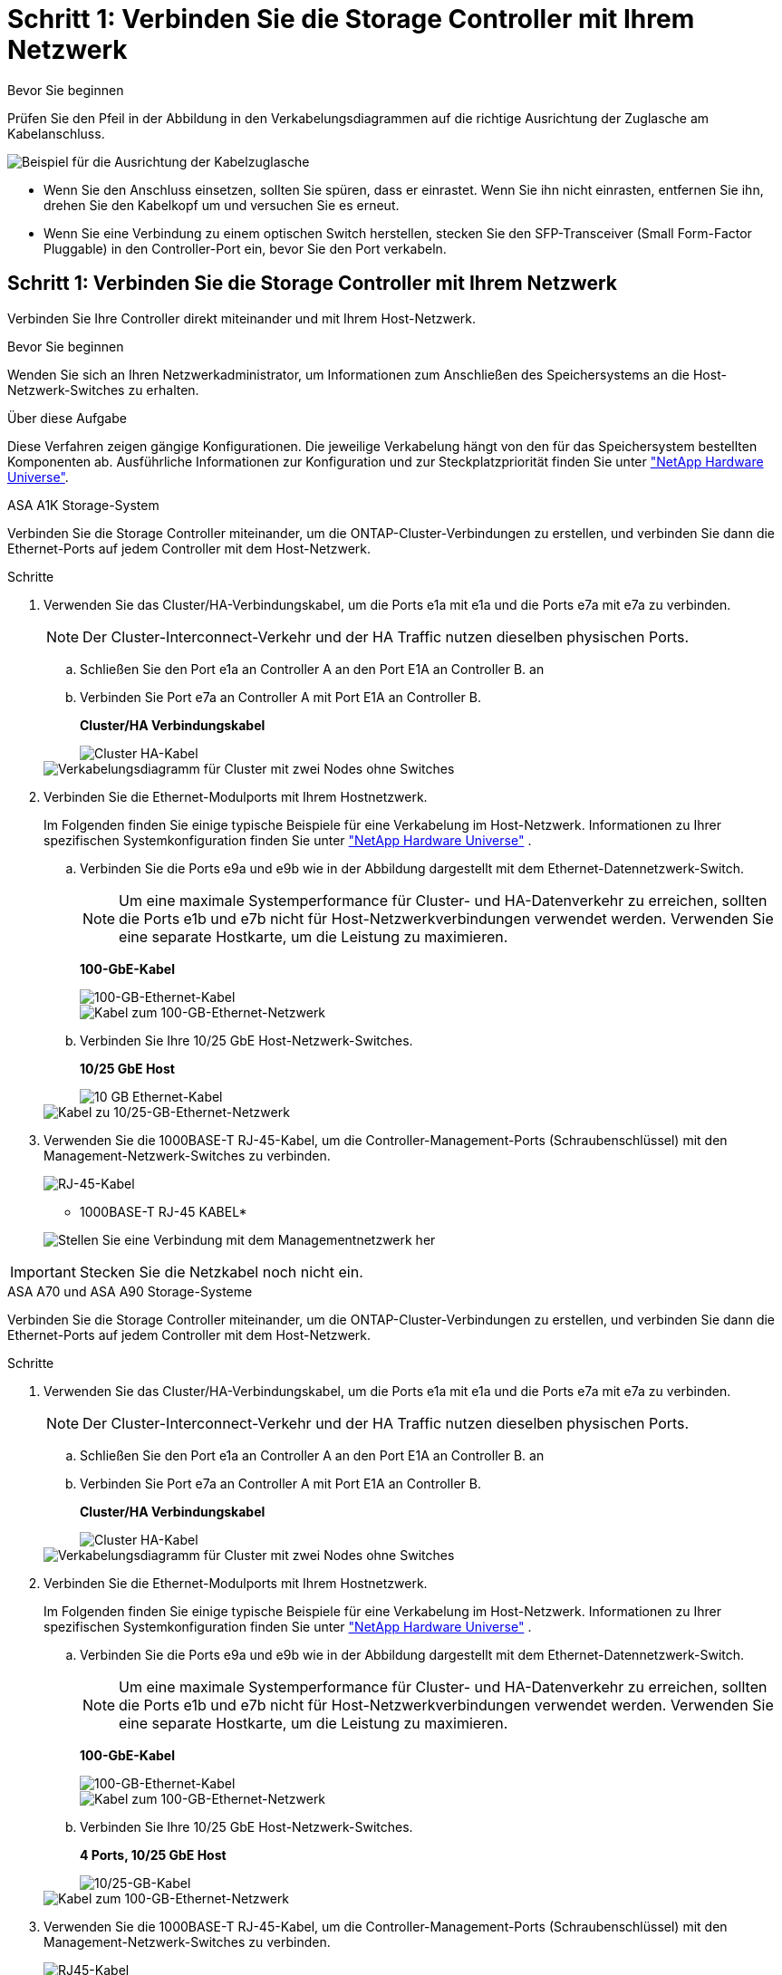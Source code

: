 = Schritt 1: Verbinden Sie die Storage Controller mit Ihrem Netzwerk
:allow-uri-read: 


.Bevor Sie beginnen
Prüfen Sie den Pfeil in der Abbildung in den Verkabelungsdiagrammen auf die richtige Ausrichtung der Zuglasche am Kabelanschluss.

image::../media/drw_cable_pull_tab_direction_ieops-1699.svg[Beispiel für die Ausrichtung der Kabelzuglasche]

* Wenn Sie den Anschluss einsetzen, sollten Sie spüren, dass er einrastet. Wenn Sie ihn nicht einrasten, entfernen Sie ihn, drehen Sie den Kabelkopf um und versuchen Sie es erneut.
* Wenn Sie eine Verbindung zu einem optischen Switch herstellen, stecken Sie den SFP-Transceiver (Small Form-Factor Pluggable) in den Controller-Port ein, bevor Sie den Port verkabeln.




== Schritt 1: Verbinden Sie die Storage Controller mit Ihrem Netzwerk

Verbinden Sie Ihre Controller direkt miteinander und mit Ihrem Host-Netzwerk.

.Bevor Sie beginnen
Wenden Sie sich an Ihren Netzwerkadministrator, um Informationen zum Anschließen des Speichersystems an die Host-Netzwerk-Switches zu erhalten.

.Über diese Aufgabe
Diese Verfahren zeigen gängige Konfigurationen. Die jeweilige Verkabelung hängt von den für das Speichersystem bestellten Komponenten ab. Ausführliche Informationen zur Konfiguration und zur Steckplatzpriorität finden Sie unter link:https://hwu.netapp.com["NetApp Hardware Universe"^].

[role="tabbed-block"]
====
.ASA A1K Storage-System
--
Verbinden Sie die Storage Controller miteinander, um die ONTAP-Cluster-Verbindungen zu erstellen, und verbinden Sie dann die Ethernet-Ports auf jedem Controller mit dem Host-Netzwerk.

.Schritte
. Verwenden Sie das Cluster/HA-Verbindungskabel, um die Ports e1a mit e1a und die Ports e7a mit e7a zu verbinden.
+

NOTE: Der Cluster-Interconnect-Verkehr und der HA Traffic nutzen dieselben physischen Ports.

+
.. Schließen Sie den Port e1a an Controller A an den Port E1A an Controller B. an
.. Verbinden Sie Port e7a an Controller A mit Port E1A an Controller B.
+
*Cluster/HA Verbindungskabel*

+
image::../media/oie_cable_25Gb_Ethernet_SFP28_IEOPS-1069.svg[Cluster HA-Kabel]

+
image::../media/drw_a1k_tnsc_cluster_cabling_ieops-1648.svg[Verkabelungsdiagramm für Cluster mit zwei Nodes ohne Switches]



. Verbinden Sie die Ethernet-Modulports mit Ihrem Hostnetzwerk.
+
Im Folgenden finden Sie einige typische Beispiele für eine Verkabelung im Host-Netzwerk. Informationen zu Ihrer spezifischen Systemkonfiguration finden Sie unter link:https://hwu.netapp.com["NetApp Hardware Universe"^] .

+
.. Verbinden Sie die Ports e9a und e9b wie in der Abbildung dargestellt mit dem Ethernet-Datennetzwerk-Switch.
+

NOTE: Um eine maximale Systemperformance für Cluster- und HA-Datenverkehr zu erreichen, sollten die Ports e1b und e7b nicht für Host-Netzwerkverbindungen verwendet werden. Verwenden Sie eine separate Hostkarte, um die Leistung zu maximieren.

+
*100-GbE-Kabel*

+
image::../media/oie_cable_sfp_gbe_copper.png[100-GB-Ethernet-Kabel]

+
image::../media/drw_a1k_network_cabling1_ieops-1649.svg[Kabel zum 100-GB-Ethernet-Netzwerk]

.. Verbinden Sie Ihre 10/25 GbE Host-Netzwerk-Switches.
+
*10/25 GbE Host*

+
image::../media/oie_cable_sfp_gbe_copper.png[10 GB Ethernet-Kabel]

+
image::../media/drw_a1k_network_cabling2_ieops-1650.svg[Kabel zu 10/25-GB-Ethernet-Netzwerk]



. Verwenden Sie die 1000BASE-T RJ-45-Kabel, um die Controller-Management-Ports (Schraubenschlüssel) mit den Management-Netzwerk-Switches zu verbinden.
+
image::../media/oie_cable_rj45.png[RJ-45-Kabel]

+
* 1000BASE-T RJ-45 KABEL*

+
image::../media/drw_a1k_management_connection_ieops-1651.svg[Stellen Sie eine Verbindung mit dem Managementnetzwerk her]




IMPORTANT: Stecken Sie die Netzkabel noch nicht ein.

--
.ASA A70 und ASA A90 Storage-Systeme
--
Verbinden Sie die Storage Controller miteinander, um die ONTAP-Cluster-Verbindungen zu erstellen, und verbinden Sie dann die Ethernet-Ports auf jedem Controller mit dem Host-Netzwerk.

.Schritte
. Verwenden Sie das Cluster/HA-Verbindungskabel, um die Ports e1a mit e1a und die Ports e7a mit e7a zu verbinden.
+

NOTE: Der Cluster-Interconnect-Verkehr und der HA Traffic nutzen dieselben physischen Ports.

+
.. Schließen Sie den Port e1a an Controller A an den Port E1A an Controller B. an
.. Verbinden Sie Port e7a an Controller A mit Port E1A an Controller B.
+
*Cluster/HA Verbindungskabel*

+
image::../media/oie_cable_25Gb_Ethernet_SFP28_IEOPS-1069.svg[Cluster HA-Kabel]



+
image::../media/drw_70-90_tnsc_cluster_cabling_ieops-1653.svg[Verkabelungsdiagramm für Cluster mit zwei Nodes ohne Switches]

. Verbinden Sie die Ethernet-Modulports mit Ihrem Hostnetzwerk.
+
Im Folgenden finden Sie einige typische Beispiele für eine Verkabelung im Host-Netzwerk. Informationen zu Ihrer spezifischen Systemkonfiguration finden Sie unter link:https://hwu.netapp.com["NetApp Hardware Universe"^] .

+
.. Verbinden Sie die Ports e9a und e9b wie in der Abbildung dargestellt mit dem Ethernet-Datennetzwerk-Switch.
+

NOTE: Um eine maximale Systemperformance für Cluster- und HA-Datenverkehr zu erreichen, sollten die Ports e1b und e7b nicht für Host-Netzwerkverbindungen verwendet werden. Verwenden Sie eine separate Hostkarte, um die Leistung zu maximieren.

+
*100-GbE-Kabel*

+
image::../media/oie_cable_sfp_gbe_copper.png[100-GB-Ethernet-Kabel]

+
image::../media/drw_70-90_network_cabling1_ieops-1654.svg[Kabel zum 100-GB-Ethernet-Netzwerk]

.. Verbinden Sie Ihre 10/25 GbE Host-Netzwerk-Switches.
+
*4 Ports, 10/25 GbE Host*

+
image::../media/oie_cable_sfp_gbe_copper.png[10/25-GB-Kabel]

+
image::../media/drw_70-90_network_cabling2_ieops-1655.svg[Kabel zum 100-GB-Ethernet-Netzwerk]



. Verwenden Sie die 1000BASE-T RJ-45-Kabel, um die Controller-Management-Ports (Schraubenschlüssel) mit den Management-Netzwerk-Switches zu verbinden.
+
image::../media/oie_cable_rj45.png[RJ45-Kabel]

+
* 1000BASE-T RJ-45 KABEL*

+
image::../media/drw_70-90_management_connection_ieops-1656.svg[Stellen Sie eine Verbindung mit dem Managementnetzwerk her]




IMPORTANT: Stecken Sie die Netzkabel noch nicht ein.

--
====


== Schritt 2: Verbinden Sie Ihre Storage Controller mit den Storage Shelfs

Die folgenden Verkabelungsverfahren zeigen, wie Sie Ihre Controller mit einem Shelf und zwei Shelfs verbinden. Sie können bis zu vier Shelfs direkt mit Ihren Controllern verbinden.

[role="tabbed-block"]
====
.ASA A1K System
--
Wählen Sie eine der folgenden Verkabelungsoptionen, die Ihrem Setup entsprechen.

.Option 1: Controller mit einem NS224 Storage-Shelf verkabeln
[%collapsible]
=====
Verbinden Sie jeden Controller mit den NSMs im NS224-Shelf. Die Grafik zeigt die Verkabelung von den einzelnen Controllern: Die Verkabelung von Controller A wird blau und die Verkabelung von Controller B gelb dargestellt.

.Schritte
. Verbinden Sie auf Controller A die folgenden Ports:
+
.. Verbinden Sie Port e11a mit NSM A Port e0a.
.. Verbinden Sie Port e11b mit Port NSM B Port e0b.
+
image:../media/drw_a1k_1shelf_cabling_a_ieops-1703.svg["Controller A e11a und e11b zu einem einzelnen NS224 Shelf"]



. Verbinden Sie an Controller B die folgenden Ports:
+
.. Verbinden Sie Port e11a mit NSM B Port e0a.
.. Verbinden Sie Port e11b mit NSM A Port e0b.
+
image:../media/drw_a1k_1shelf_cabling_b_ieops-1704.svg["Verkabeln Sie die Controller B-Ports e11a und e11b mit einem NS224-Shelf"]





=====
.Option 2: Controller mit zwei NS224 Storage-Shelfs verkabeln
[%collapsible]
=====
Verbinden Sie jeden Controller bei beiden NS224-Shelfs mit den NSMs. Die Grafik zeigt die Verkabelung von den einzelnen Controllern: Die Verkabelung von Controller A wird blau und die Verkabelung von Controller B gelb dargestellt.

.Schritte
. Verbinden Sie auf Controller A die folgenden Ports:
+
.. Verbinden Sie Port e11a mit Shelf 1 NSM A Port e0a.
.. Verbinden Sie den Port e11b mit dem Shelf 2 NSM B-Port e0b.
.. Verbinden Sie Port e10a mit Shelf 2 NSM A Port E0a.
.. Verbinden Sie Port e10b mit Shelf 1 NSM A Port e0b.
+
image:../media/drw_a1k_2shelf_cabling_a_ieops-1705.svg["Controller-zu-Shelf-Verbindungen für Controller A"]



. Verbinden Sie an Controller B die folgenden Ports:
+
.. Verbinden Sie Port e11a mit Shelf 1 NSM B Port e0a.
.. Verbinden Sie Port e11b mit Shelf 2 NSM A Port e0b.
.. Verbinden Sie Port e10a mit Shelf 2 NSM B Port e0a.
.. Verbinden Sie Port e10b mit Shelf 1 NSM A Port e0b.
+
image:../media/drw_a1k_2shelf_cabling_b_ieops-1706.svg["Controller-zu-Shelf-Verbindungen für Controller B"]





=====
--
.Systeme ASA A70 und A90
--
Wählen Sie eine der folgenden Verkabelungsoptionen, die Ihrem Setup entsprechen.

.Option 1: Verbinden Sie die Controller mit einem NS224 Storage-Shelf
[%collapsible]
=====
Verbinden Sie jeden Controller mit den NSMs im NS224-Shelf. Die Grafik zeigt die Verkabelung von den einzelnen Controllern: Die Verkabelung von Controller A wird blau und die Verkabelung von Controller B gelb dargestellt.

*100 GbE QSFP28 Kupferkabel*

image::../media/oie_cable100_gbe_qsfp28.png[100-GbE-QSFP28-Kupferkabel]

.Schritte
. Verbinden Sie den Controller A-Port e11a mit dem NSM A-Port e0a.
. Verbinden Sie den Controller A-Port e11b mit dem Port NSM B Port e0b.
+
image:../media/drw_a70-90_1shelf_cabling_a_ieops-1731.svg["Controller A e11a und e11b zu einem einzelnen NS224 Shelf"]

. Verbinden Sie den Port e11a von Controller B mit dem Port e0a von NSM B.
. Verbinden Sie den Port e11b des Controllers B mit dem Port e0b des NSM A.
+
image:../media/drw_a70-90_1shelf_cabling_b_ieops-1732.svg["Controller B e11a und e11b zu einem einzelnen NS224 Shelf"]



=====
.Option 2: Verbinden Sie Ihre Controller mit zwei NS224 Storage-Shelfs
[%collapsible]
=====
Verbinden Sie jeden Controller bei beiden NS224-Shelfs mit den NSMs. Die Grafik zeigt die Verkabelung von den einzelnen Controllern: Die Verkabelung von Controller A wird blau und die Verkabelung von Controller B gelb dargestellt.

*100 GbE QSFP28 Kupferkabel*

image::../media/oie_cable100_gbe_qsfp28.png[100-GbE-QSFP28-Kupferkabel]

.Schritte
. Verbinden Sie auf Controller A die folgenden Ports:
+
.. Verbinden Sie Port e11a mit Shelf 1, NSM A Port e0a.
.. Verbinden Sie den Port e11b mit Shelf 2, den NSM B Port e0b.
.. Verbinden Sie Port e8a mit Shelf 2, NSM A Port e0a.
.. Verbinden Sie Port e8b mit Shelf 1, NSM B Port e0b.
+
image:../media/drw_a70-90_2shelf_cabling_a_ieops-1733.svg["Controller-zu-Shelf-Verbindungen für Controller A"]



. Verbinden Sie an Controller B die folgenden Ports:
+
.. Verbinden Sie Port e11a mit Shelf 1, NSM B Port e0a.
.. Verbinden Sie Port e11b mit Shelf 2, NSM A Port e0b.
.. Verbinden Sie Port e8a mit Shelf 2, NSM B Port e0a.
.. Verbinden Sie Port e8b mit Shelf 1, NSM A Port e0b.
+
image:../media/drw_a70-90_2shelf_cabling_b_ieops-1734.svg["Controller-zu-Shelf-Verbindungen für Controller B"]





=====
--
====